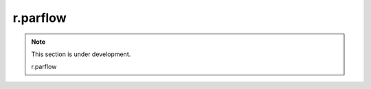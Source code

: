 r.parflow
=========
.. note::
   This section is under development.

   r.parflow

.. image:: Fig_GUI_rparflow01.png

.. image:: Fig_GUI_rparflow02.png

.. image:: Fig_GUI_rparflow03.png

.. image:: Fig_GUI_rparflow04.png

.. image:: Fig_GUI_rparflow05.png

.. image:: Fig_GUI_rparflow06.png
